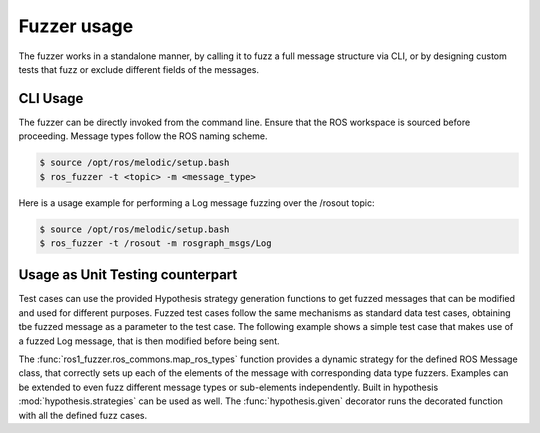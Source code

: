 Fuzzer usage
============

The fuzzer works in a standalone manner, by calling it to fuzz a full message structure via CLI,
or by designing custom tests that fuzz or exclude different fields of the messages.


CLI Usage
---------

The fuzzer can be directly invoked from the command line. Ensure that the ROS workspace is sourced before proceeding.
Message types follow the ROS naming scheme.

.. code-block:: bash

    $ source /opt/ros/melodic/setup.bash
    $ ros_fuzzer -t <topic> -m <message_type>


Here is a usage example for performing a Log message fuzzing over the /rosout topic:

.. code-block:: bash

    $ source /opt/ros/melodic/setup.bash
    $ ros_fuzzer -t /rosout -m rosgraph_msgs/Log


Usage as Unit Testing counterpart
---------------------------------

Test cases can use the provided Hypothesis strategy generation functions to get fuzzed messages that can be modified and
used for different purposes. Fuzzed test cases follow the same mechanisms as standard data test cases,
obtaining tbe fuzzed message as a parameter to the test case.
The following example shows a simple test case that makes use of a fuzzed Log message,
that is then modified before being sent.

.. code-block:: python
    :caption: Example unittest test case

    @given(log=map_ros_types(Log))
    def test_fuzz_log_message_exclude(self, log):
        log.name = 'Fixed name'
        self.pub.publish(log)


The :func:`ros1_fuzzer.ros_commons.map_ros_types` function provides a dynamic strategy for the defined ROS Message class,
that correctly sets up each of the elements of the message with corresponding data type fuzzers.
Examples can be extended to even fuzz different message types or sub-elements independently.
Built in hypothesis :mod:`hypothesis.strategies` can be used as well.
The :func:`hypothesis.given` decorator runs the decorated function with all the defined fuzz cases.

.. code-block:: python
    :caption: Example unittest with multiple parameters.

    @given(log=map_ros_types(Log), header=map_ros_types(Header), name=st.text(min_length=1, max_length=20))
    def test_fuzz_log_message_parameters(log, header, name):
        log.name = name
        log.header = header
        self.pub.publish(log)


